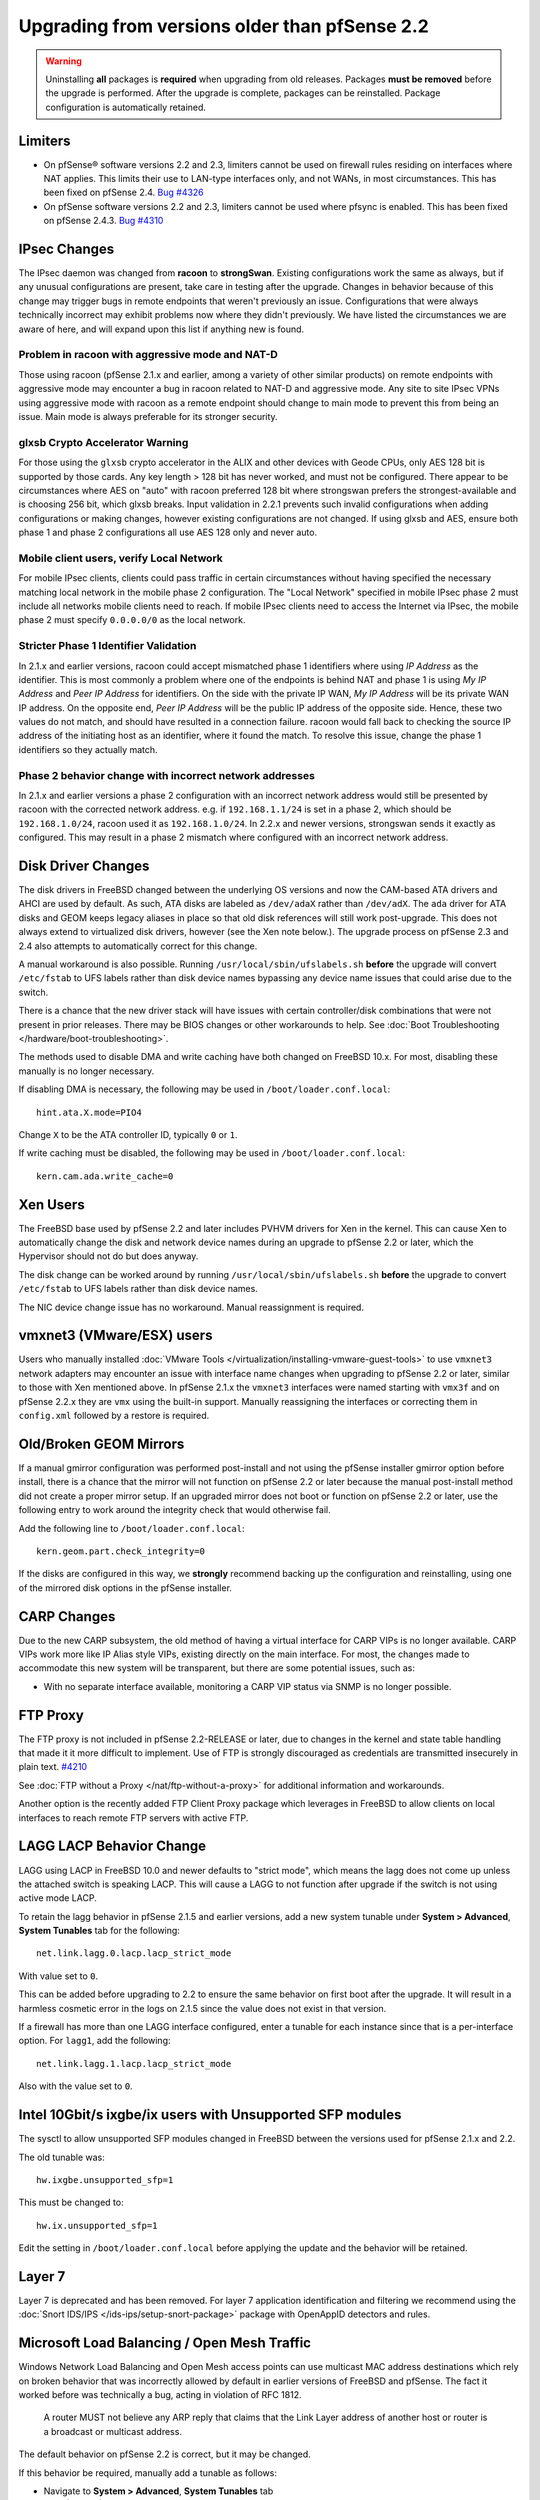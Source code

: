 Upgrading from versions older than pfSense 2.2
^^^^^^^^^^^^^^^^^^^^^^^^^^^^^^^^^^^^^^^^^^^^^^

.. seealso:: For information about upgrading to current versions, see
   :doc:`upgrade-guide`.

.. warning:: Uninstalling **all** packages is **required** when upgrading from
   old releases. Packages **must be removed** before the upgrade is performed.
   After the upgrade is complete, packages can be reinstalled. Package
   configuration is automatically retained.

Limiters
++++++++

* On pfSense® software versions 2.2 and 2.3, limiters cannot be used on firewall
  rules residing on interfaces where NAT applies. This limits their use to
  LAN-type interfaces only, and not WANs, in most circumstances. This has been
  fixed on pfSense 2.4.  `Bug #4326 <https://redmine.pfsense.org/issues/4326>`__

* On pfSense software versions 2.2 and 2.3, limiters cannot be used where pfsync is
  enabled. This has been fixed on pfSense 2.4.3.
  `Bug #4310 <https://redmine.pfsense.org/issues/4310>`__

IPsec Changes
+++++++++++++

The IPsec daemon was changed from **racoon** to **strongSwan**. Existing
configurations work the same as always, but if any unusual configurations are
present, take care in testing after the upgrade. Changes in behavior because of
this change may trigger bugs in remote endpoints that weren't previously an
issue. Configurations that were always technically incorrect may exhibit
problems now where they didn't previously. We have listed the circumstances we
are aware of here, and will expand upon this list if anything new is found.

Problem in racoon with aggressive mode and NAT-D
################################################

Those using racoon (pfSense 2.1.x and earlier, among a variety of other similar
products) on remote endpoints with aggressive mode may encounter a bug in racoon
related to NAT-D and aggressive mode. Any site to site IPsec VPNs using
aggressive mode with racoon as a remote endpoint should change to main mode to
prevent this from being an issue. Main mode is always preferable for its
stronger security.

glxsb Crypto Accelerator Warning
################################

For those using the ``glxsb`` crypto accelerator in the ALIX and other devices
with Geode CPUs, only AES 128 bit is supported by those cards. Any key length >
128 bit has never worked, and must not be configured. There appear to be
circumstances where AES on "auto" with racoon preferred 128 bit where strongswan
prefers the strongest-available and is choosing 256 bit, which glxsb breaks.
Input validation in 2.2.1 prevents such invalid configurations when adding
configurations or making changes, however existing configurations are not
changed. If using glxsb and AES, ensure both phase 1 and phase 2 configurations
all use AES 128 only and never auto.

Mobile client users, verify Local Network
#########################################

For mobile IPsec clients, clients could pass traffic in certain circumstances
without having specified the necessary matching local network in the mobile
phase 2 configuration. The "Local Network" specified in mobile IPsec phase 2
must include all networks mobile clients need to reach. If mobile IPsec clients
need to access the Internet via IPsec, the mobile phase 2 must specify
``0.0.0.0/0`` as the local network.

Stricter Phase 1 Identifier Validation
######################################

In 2.1.x and earlier versions, racoon could accept mismatched phase 1
identifiers where using *IP Address* as the identifier. This is most commonly a
problem where one of the endpoints is behind NAT and phase 1 is using *My IP
Address* and *Peer IP Address* for identifiers. On the side with the private IP
WAN, *My IP Address* will be its private WAN IP address. On the opposite end,
*Peer IP Address* will be the public IP address of the opposite side. Hence,
these two values do not match, and should have resulted in a connection failure.
racoon would fall back to checking the source IP address of the initiating host
as an identifier, where it found the match. To resolve this issue, change the
phase 1 identifiers so they actually match.

Phase 2 behavior change with incorrect network addresses
########################################################

In 2.1.x and earlier versions a phase 2 configuration with an incorrect network
address would still be presented by racoon with the corrected network address.
e.g. if ``192.168.1.1/24`` is set in a phase 2, which should be
``192.168.1.0/24``, racoon used it as ``192.168.1.0/24``. In 2.2.x and newer
versions, strongswan sends it exactly as configured. This may result in a phase
2 mismatch where configured with an incorrect network address.

Disk Driver Changes
+++++++++++++++++++

The disk drivers in FreeBSD changed between the underlying OS versions and now
the CAM-based ATA drivers and AHCI are used by default. As such, ATA disks are
labeled as ``/dev/adaX`` rather than ``/dev/adX``. The ``ada`` driver for ATA
disks and GEOM keeps legacy aliases in place so that old disk references will
still work post-upgrade. This does not always extend to virtualized disk
drivers, however (see the Xen note below.). The upgrade process on pfSense 2.3
and 2.4 also attempts to automatically correct for this change.

A manual workaround is also possible. Running ``/usr/local/sbin/ufslabels.sh``
**before** the upgrade will convert ``/etc/fstab`` to UFS labels rather than
disk device names bypassing any device name issues that could arise due to the
switch.

There is a chance that the new driver stack will have issues with certain
controller/disk combinations that were not present in prior releases. There may
be BIOS changes or other workarounds to help. See :doc:`Boot Troubleshooting
</hardware/boot-troubleshooting>`.

The methods used to disable DMA and write caching have both changed on FreeBSD
10.x. For most, disabling these manually is no longer necessary.

If disabling DMA is necessary, the following may be used in
``/boot/loader.conf.local``::

  hint.ata.X.mode=PIO4

Change ``X`` to be the ATA controller ID, typically ``0`` or ``1``.

If write caching must be disabled, the following may be used in
``/boot/loader.conf.local``::

  kern.cam.ada.write_cache=0

Xen Users
+++++++++

The FreeBSD base used by pfSense 2.2 and later includes PVHVM drivers for Xen in
the kernel. This can cause Xen to automatically change the disk and network
device names during an upgrade to pfSense 2.2 or later, which the Hypervisor
should not do but does anyway.

The disk change can be worked around by running ``/usr/local/sbin/ufslabels.sh``
**before** the upgrade to convert ``/etc/fstab`` to UFS labels rather than disk
device names.

The NIC device change issue has no workaround. Manual reassignment is required.

vmxnet3 (VMware/ESX) users
++++++++++++++++++++++++++

Users who manually installed :doc:`VMware Tools
</virtualization/installing-vmware-guest-tools>` to use ``vmxnet3`` network
adapters may encounter an issue with interface name changes when upgrading to
pfSense 2.2 or later, similar to those with Xen mentioned above. In pfSense
2.1.x the ``vmxnet3`` interfaces were named starting with ``vmx3f`` and on
pfSense 2.2.x they are ``vmx`` using the built-in support. Manually reassigning
the interfaces or correcting them in ``config.xml`` followed by a restore is
required.

Old/Broken GEOM Mirrors
+++++++++++++++++++++++

If a manual gmirror configuration was performed post-install and not using the
pfSense installer gmirror option before install, there is a chance that the
mirror will not function on pfSense 2.2 or later because the manual post-install
method did not create a proper mirror setup. If an upgraded mirror does not boot
or function on pfSense 2.2 or later, use the following entry to work around the
integrity check that would otherwise fail.

Add the following line to ``/boot/loader.conf.local``::

  kern.geom.part.check_integrity=0

If the disks are configured in this way, we **strongly** recommend backing up
the configuration and reinstalling, using one of the mirrored disk options in
the pfSense installer.

CARP Changes
++++++++++++

Due to the new CARP subsystem, the old method of having a virtual interface for
CARP VIPs is no longer available. CARP VIPs work more like IP Alias style VIPs,
existing directly on the main interface. For most, the changes made to
accommodate this new system will be transparent, but there are some potential
issues, such as:

* With no separate interface available, monitoring a CARP VIP status via SNMP is
  no longer possible.

FTP Proxy
+++++++++

The FTP proxy is not included in pfSense 2.2-RELEASE or later, due to changes in
the kernel and state table handling that made it it more difficult to
implement. Use of FTP is strongly discouraged as credentials are transmitted
insecurely in plain text. `#4210 <https://redmine.pfsense.org/issues/4210>`__

See :doc:`FTP without a Proxy </nat/ftp-without-a-proxy>` for additional
information and workarounds.

Another option is the recently added FTP Client Proxy package which
leverages in FreeBSD to allow clients on local interfaces to reach
remote FTP servers with active FTP.

LAGG LACP Behavior Change
+++++++++++++++++++++++++

LAGG using LACP in FreeBSD 10.0 and newer defaults to "strict mode", which means
the lagg does not come up unless the attached switch is speaking LACP. This will
cause a LAGG to not function after upgrade if the switch is not using active
mode LACP.

To retain the lagg behavior in pfSense 2.1.5 and earlier versions, add a new
system tunable under **System > Advanced**, **System Tunables** tab for the
following::

  net.link.lagg.0.lacp.lacp_strict_mode

With value set to ``0``.

This can be added before upgrading to 2.2 to ensure the same behavior on first
boot after the upgrade. It will result in a harmless cosmetic error in the logs
on 2.1.5 since the value does not exist in that version.

If a firewall has more than one LAGG interface configured, enter a tunable for
each instance since that is a per-interface option. For ``lagg1``, add the
following::

  net.link.lagg.1.lacp.lacp_strict_mode

Also with the value set to ``0``.

Intel 10Gbit/s ixgbe/ix users with Unsupported SFP modules
++++++++++++++++++++++++++++++++++++++++++++++++++++++++++

The sysctl to allow unsupported SFP modules changed in FreeBSD between
the versions used for pfSense 2.1.x and 2.2.

The old tunable was::

  hw.ixgbe.unsupported_sfp=1

This must be changed to::

  hw.ix.unsupported_sfp=1

Edit the setting in ``/boot/loader.conf.local`` before applying the update and
the behavior will be retained.

Layer 7
+++++++

Layer 7 is deprecated and has been removed. For layer 7 application
identification and filtering we recommend using the :doc:`Snort IDS/IPS
</ids-ips/setup-snort-package>` package with OpenAppID detectors and rules.

Microsoft Load Balancing / Open Mesh Traffic
++++++++++++++++++++++++++++++++++++++++++++

Windows Network Load Balancing and Open Mesh access points can use multicast MAC
address destinations which rely on broken behavior that was incorrectly allowed
by default in earlier versions of FreeBSD and pfSense. The fact it worked before
was technically a bug, acting in violation of RFC 1812.

.. pull-quote::

   A router MUST not believe any ARP reply that claims that the Link Layer
   address of another host or router is a broadcast or multicast address.

The default behavior on pfSense 2.2 is correct, but it may be changed.

If this behavior be required, manually add a tunable as follows:

* Navigate to **System > Advanced**, **System Tunables** tab
* Click |fa-plus|
* Enter the following values:

  * **Tunable**: ``net.link.ether.inet.allow_multicast``
  * **Description**: Optional. It would be wise to enter the URL to this note or
    a similar note.
  * **Value**: ``1``

* Click **Save**

